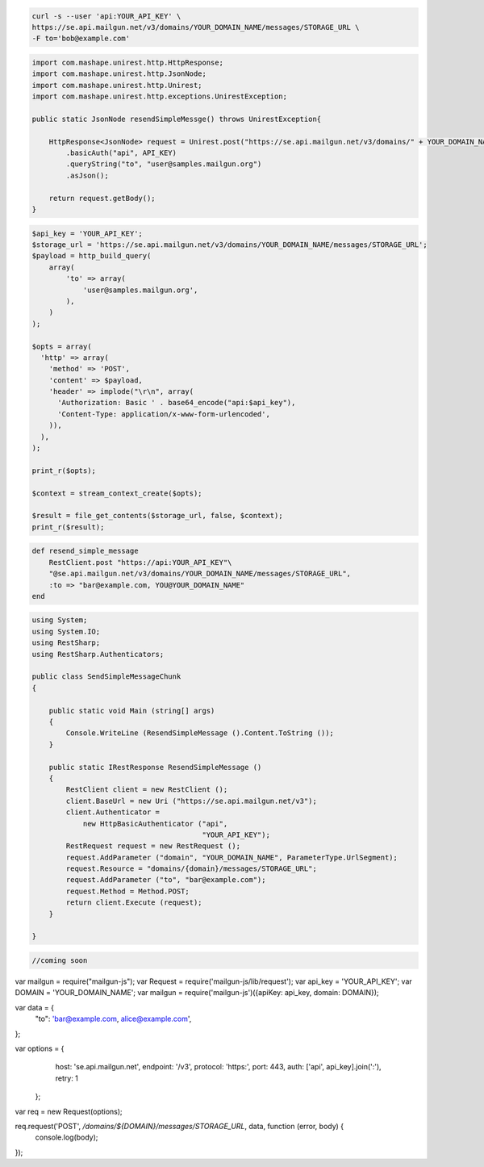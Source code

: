 .. code-block:: bash

    curl -s --user 'api:YOUR_API_KEY' \
    https://se.api.mailgun.net/v3/domains/YOUR_DOMAIN_NAME/messages/STORAGE_URL \
    -F to='bob@example.com'


.. code-block:: java

 import com.mashape.unirest.http.HttpResponse;
 import com.mashape.unirest.http.JsonNode;
 import com.mashape.unirest.http.Unirest;
 import com.mashape.unirest.http.exceptions.UnirestException;

 public static JsonNode resendSimpleMessge() throws UnirestException{

     HttpResponse<JsonNode> request = Unirest.post("https://se.api.mailgun.net/v3/domains/" + YOUR_DOMAIN_NAME + "/messages/{storage_url}")
         .basicAuth("api", API_KEY)
         .queryString("to", "user@samples.mailgun.org")
         .asJson();

     return request.getBody();
 }


.. code-block:: php

 $api_key = 'YOUR_API_KEY';
 $storage_url = 'https://se.api.mailgun.net/v3/domains/YOUR_DOMAIN_NAME/messages/STORAGE_URL';
 $payload = http_build_query(
     array(
         'to' => array(
             'user@samples.mailgun.org',
         ),
     )
 );

 $opts = array(
   'http' => array(
     'method' => 'POST',
     'content' => $payload,
     'header' => implode("\r\n", array(
       'Authorization: Basic ' . base64_encode("api:$api_key"),
       'Content-Type: application/x-www-form-urlencoded',
     )),
   ),
 );

 print_r($opts);

 $context = stream_context_create($opts);

 $result = file_get_contents($storage_url, false, $context);
 print_r($result);

.. code-block:: py
    def resend_simple_message():
        return requests.post(
             "https://se.api.mailgun.net/v3/YOUR_DOMAIN_NAME/messages/STORAGE_URL",
             auth=("api", "YOUR_API_KEY"),
             data={"to": ["bar@example.com", "YOU@YOUR_DOMAIN_NAME"] })

.. code-block:: rb

    def resend_simple_message
        RestClient.post "https://api:YOUR_API_KEY"\
        "@se.api.mailgun.net/v3/domains/YOUR_DOMAIN_NAME/messages/STORAGE_URL",
        :to => "bar@example.com, YOU@YOUR_DOMAIN_NAME"
    end

.. code-block:: csharp

 using System;
 using System.IO;
 using RestSharp;
 using RestSharp.Authenticators;

 public class SendSimpleMessageChunk
 {

     public static void Main (string[] args)
     {
         Console.WriteLine (ResendSimpleMessage ().Content.ToString ());
     }

     public static IRestResponse ResendSimpleMessage ()
     {
         RestClient client = new RestClient ();
         client.BaseUrl = new Uri ("https://se.api.mailgun.net/v3");
         client.Authenticator =
             new HttpBasicAuthenticator ("api",
                                         "YOUR_API_KEY");
         RestRequest request = new RestRequest ();
         request.AddParameter ("domain", "YOUR_DOMAIN_NAME", ParameterType.UrlSegment);
         request.Resource = "domains/{domain}/messages/STORAGE_URL";
         request.AddParameter ("to", "bar@example.com");
         request.Method = Method.POST;
         return client.Execute (request);
     }

 }


.. code-block:: go

 //coming soon

.. code-block:: node

var mailgun = require("mailgun-js");
var Request = require('mailgun-js/lib/request');
var api_key = 'YOUR_API_KEY';
var DOMAIN = 'YOUR_DOMAIN_NAME';
var mailgun = require('mailgun-js')({apiKey: api_key, domain: DOMAIN});

var data = {
  "to": 'bar@example.com, alice@example.com',
};

var options = {
   host: 'se.api.mailgun.net',
   endpoint: '/v3',
   protocol: 'https:',
   port: 443,
   auth: ['api', api_key].join(':'),
   retry: 1
 };

var req = new Request(options);

req.request('POST', `/domains/${DOMAIN}/messages/STORAGE_URL`, data, function (error, body) {
  console.log(body);
});
